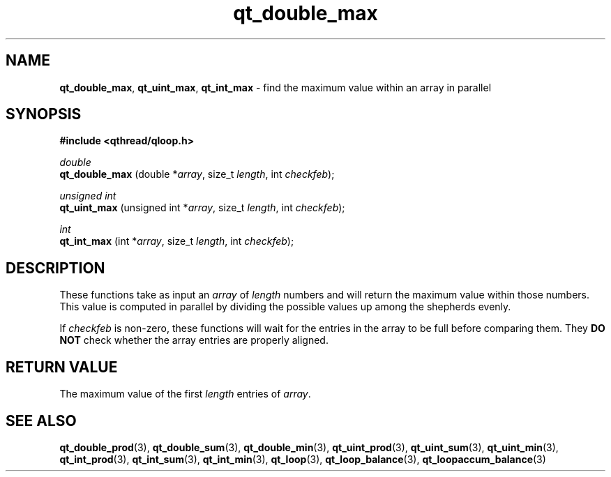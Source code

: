 .TH qt_double_max 3 "JUNE 2007" libqthread "libqthread"
.SH NAME
.BR qt_double_max ,
.BR qt_uint_max ,
.B qt_int_max
\- find the maximum value within an array in parallel
.SH SYNOPSIS
.B #include <qthread/qloop.h>

.I double
.br
.B qt_double_max
.RI "(double *" array ", size_t " length ", int " checkfeb );
.PP
.I unsigned int
.br
.B qt_uint_max
.RI "(unsigned int *" array ", size_t " length ", int " checkfeb );
.PP
.I int
.br
.B qt_int_max
.RI "(int *" array ", size_t " length ", int " checkfeb );
.SH DESCRIPTION
These functions take as input an
.I array
of
.I length
numbers and will return the maximum value within those numbers. This value is
computed in parallel by dividing the possible values up among the shepherds
evenly.
.PP
If
.I checkfeb
is non-zero, these functions will wait for the entries in the array to be full
before comparing them. They
.B DO NOT
check whether the array entries are properly aligned.
.SH RETURN VALUE
The maximum value of the first
.I length
entries of
.IR array .
.SH SEE ALSO
.BR qt_double_prod (3),
.BR qt_double_sum (3),
.BR qt_double_min (3),
.BR qt_uint_prod (3),
.BR qt_uint_sum (3),
.BR qt_uint_min (3),
.BR qt_int_prod (3),
.BR qt_int_sum (3),
.BR qt_int_min (3),
.BR qt_loop (3),
.BR qt_loop_balance (3),
.BR qt_loopaccum_balance (3)
